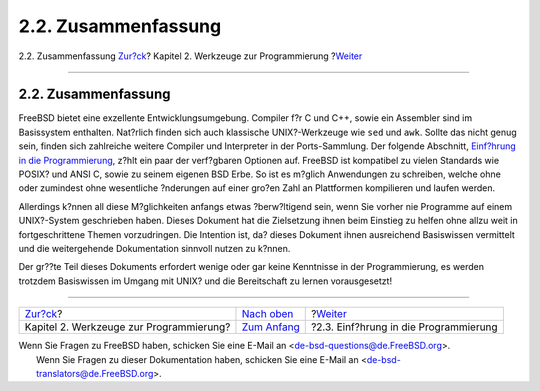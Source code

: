 ====================
2.2. Zusammenfassung
====================

.. raw:: html

   <div class="navheader">

2.2. Zusammenfassung
`Zur?ck <tools.html>`__?
Kapitel 2. Werkzeuge zur Programmierung
?\ `Weiter <tools-programming.html>`__

--------------

.. raw:: html

   </div>

.. raw:: html

   <div class="sect1">

.. raw:: html

   <div class="titlepage" xmlns="">

.. raw:: html

   <div>

.. raw:: html

   <div>

2.2. Zusammenfassung
--------------------

.. raw:: html

   </div>

.. raw:: html

   </div>

.. raw:: html

   </div>

FreeBSD bietet eine exzellente Entwicklungsumgebung. Compiler f?r C und
C++, sowie ein Assembler sind im Basissystem enthalten. Nat?rlich finden
sich auch klassische UNIX?-Werkzeuge wie ``sed`` und ``awk``. Sollte das
nicht genug sein, finden sich zahlreiche weitere Compiler und
Interpreter in der Ports-Sammlung. Der folgende Abschnitt, `Einf?hrung
in die Programmierung <tools-programming.html>`__, z?hlt ein paar der
verf?gbaren Optionen auf. FreeBSD ist kompatibel zu vielen Standards wie
POSIX? und ANSI C, sowie zu seinem eigenen BSD Erbe. So ist es m?glich
Anwendungen zu schreiben, welche ohne oder zumindest ohne wesentliche
?nderungen auf einer gro?en Zahl an Plattformen kompilieren und laufen
werden.

Allerdings k?nnen all diese M?glichkeiten anfangs etwas ?berw?ltigend
sein, wenn Sie vorher nie Programme auf einem UNIX?-System geschrieben
haben. Dieses Dokument hat die Zielsetzung ihnen beim Einstieg zu helfen
ohne allzu weit in fortgeschrittene Themen vorzudringen. Die Intention
ist, da? dieses Dokument ihnen ausreichend Basiswissen vermittelt und
die weitergehende Dokumentation sinnvoll nutzen zu k?nnen.

Der gr??te Teil dieses Dokuments erfordert wenige oder gar keine
Kenntnisse in der Programmierung, es werden trotzdem Basiswissen im
Umgang mit UNIX? und die Bereitschaft zu lernen vorausgesetzt!

.. raw:: html

   </div>

.. raw:: html

   <div class="navfooter">

--------------

+--------------------------------------------+-------------------------------+------------------------------------------+
| `Zur?ck <tools.html>`__?                   | `Nach oben <tools.html>`__    | ?\ `Weiter <tools-programming.html>`__   |
+--------------------------------------------+-------------------------------+------------------------------------------+
| Kapitel 2. Werkzeuge zur Programmierung?   | `Zum Anfang <index.html>`__   | ?2.3. Einf?hrung in die Programmierung   |
+--------------------------------------------+-------------------------------+------------------------------------------+

.. raw:: html

   </div>

| Wenn Sie Fragen zu FreeBSD haben, schicken Sie eine E-Mail an
  <de-bsd-questions@de.FreeBSD.org\ >.
|  Wenn Sie Fragen zu dieser Dokumentation haben, schicken Sie eine
  E-Mail an <de-bsd-translators@de.FreeBSD.org\ >.
